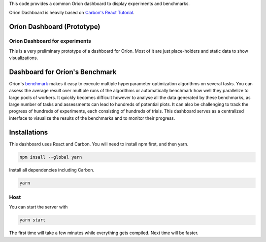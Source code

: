 This code provides a common Orion dashboard to display experiments and benchmarks.

Orion Dashboard is heavily based on
`Carbon's React Tutorial <https://www.carbondesignsystem.com/developing/react-tutorial/overview>`_.

===========================
Oríon Dashboard (Prototype)
===========================

Orion Dashboard for experiments
-------------------------------

This is a very preliminary prototype of a dashboard for Oríon. Most of it are
just place-holders and static data to show visualizations.

===============================
Dashboard for Oríon's Benchmark
===============================

Oríon's `benchmark <https://orion.readthedocs.io/en/stable/user/benchmark.html>`_ makes it easy
to execute multiple hyperparameter optimization algorithms on several tasks. You can
assess the average result over multiple runs of the algorithms or automatically benchmark
how well they parallelize to large pools of workers. It quickly becomes difficult however to
analyse all the data generated by these benchmarks, as large number of tasks and assessments can
lead to hundreds of potential plots. It can also be challenging to track the progress of hundreds
of experiments, each consisting of hundreds of trials. This dashboard serves as a centralized
interface to visualize the results of the benchmarks and to monitor their progress.

=============
Installations
=============

This dashboard uses React and Carbon. You will need to install npm first, and then yarn.

.. code-block:: console

   npm insall --global yarn

Install all dependencies including Carbon.

.. code-block:: console

   yarn

Host
----

You can start the server with

.. code-block:: console

   yarn start

The first time will take a few minutes while everything gets compiled. Next time will be faster.
